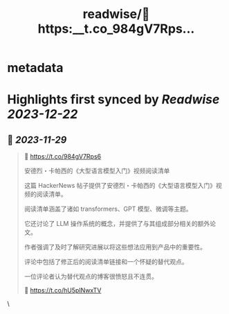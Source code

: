 :PROPERTIES:
:title: readwise/🔗 https:__t.co_984gV7Rps...
:END:


* metadata
:PROPERTIES:
:author: [[AIWhispers4U on Twitter]]
:full-title: "🔗 https://t.co/984gV7Rps..."
:category: [[tweets]]
:url: https://twitter.com/AIWhispers4U/status/1729266485321924786
:image-url: https://pbs.twimg.com/profile_images/1644511641231556609/MG8xGOwo.jpg
:END:

* Highlights first synced by [[Readwise]] [[2023-12-22]]
** 📌 [[2023-11-29]]
#+BEGIN_QUOTE
🔗 https://t.co/984gV7Rps6

安德烈・卡帕西的《大型语言模型入门》视频阅读清单

这篇 HackerNews 帖子提供了安德烈・卡帕西的《大型语言模型入门》视频的阅读清单。

阅读清单涵盖了诸如 transformers、GPT 模型、微调等主题。

它还讨论了 LLM 操作系统的概念，并提供了与其组成部分相关的额外论文。

作者强调了及时了解研究进展以将这些想法应用到产品中的重要性。

评论中包括了修正后的阅读清单链接和一个怀疑的替代观点。

一位评论者认为替代观点的博客很愤怒且不连贯。

💬 https://t.co/hU5pINwxTV 
#+END_QUOTE\